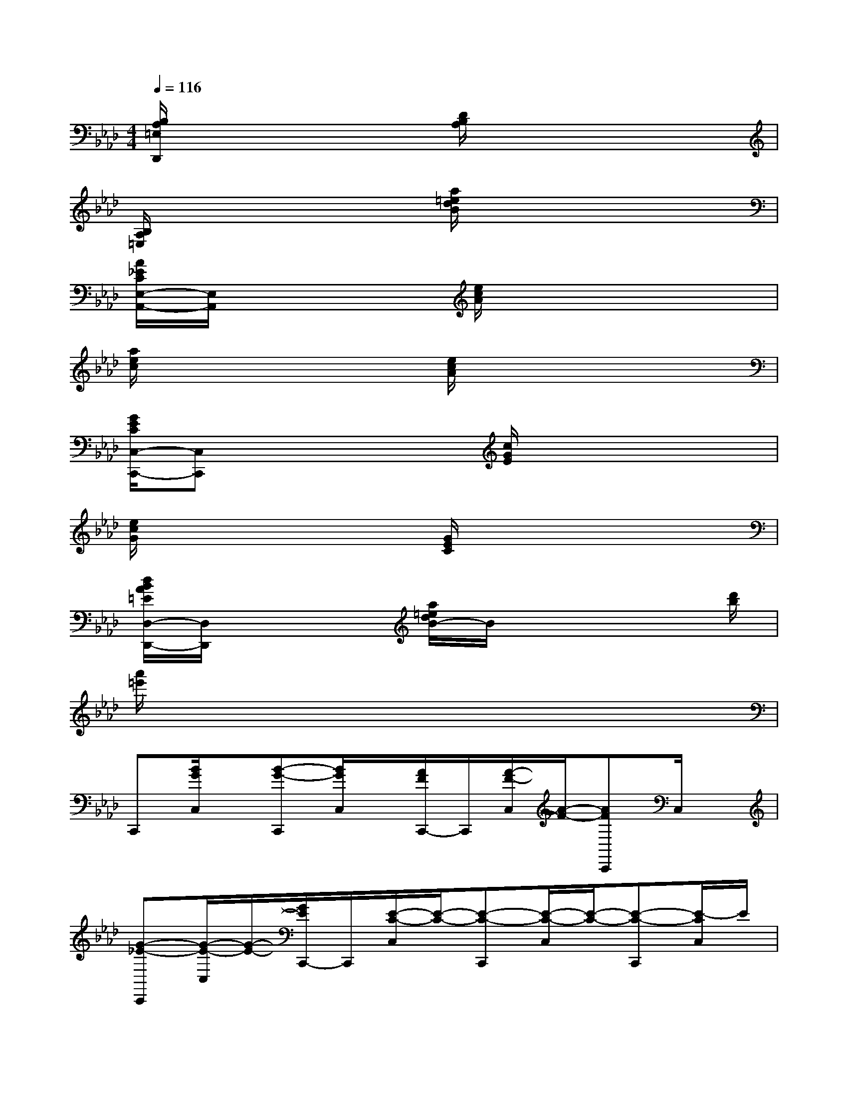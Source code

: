X:1
T:
M:4/4
L:1/8
Q:1/4=116
K:Ab%4flats
V:1
[B,/2A,/2=E,/2D,,/2]x3x/2[D/2B,/2A,/2]x3x/2|
[B,/2A,/2=E,/2]x3x/2[a/2=e/2d/2B/2]x3x/2|
[A/2_E/2C/2E,/2-A,,/2-][E,/2A,,/2]x3[e/2c/2A/2]x3x/2|
[a/2e/2c/2]x3x/2[e/2c/2A/2]x3x/2|
[G/2E/2C/2C,/2-C,,/2-][C,C,,]x2x/2[c/2G/2E/2]x3x/2|
[e/2c/2G/2]x3x/2[G/2E/2C/2]x3x/2|
[d/2B/2A/2=E/2D,/2-D,,/2-][D,/2D,,/2]x3[a/2=e/2d/2B/2-]B/2x2x/2[d'/2b/2]|
[a'/2=e'/2]x6x3/2|
C,,[B/2G/2C,/2]x/2[B-G-C,,][B/2G/2C,/2]x/2[A/2F/2C,,/2-]C,,/2[A/2-F/2-C,/2][A/2-F/2-][AFC,,]C,/2x/2|
[G-_E-C,,][G/2-E/2-C,/2][G/2-E/2-][G/2E/2C,,/2-]C,,/2[E/2-C/2-C,/2][E/2-C/2-][E-C-C,,][E/2-C/2-C,/2][E/2-C/2-][E-C-C,,][E/2-C/2C,/2]E/2|
C,,[B/2G/2C,/2]x/2[B-G-C,,][B/2G/2C,/2]x/2[A/2F/2C,,/2-]C,,/2[A/2-F/2-C,/2][A/2-F/2-][AF-C,,][F/2C,/2]x/2|
[G-E-C,,][G/2-E/2-C,/2][G/2-E/2-][G/2E/2C,,/2-]C,,/2[E/2-C/2-C,/2][E/2-C/2-][E-C-C,,][E/2-C/2-C,/2][E/2-C/2-][E-C-C,,][E/2-C/2-C,/2][E/2C/2]|
E,,[B/2G/2E,/2]x/2[B-G-E,,][B/2G/2E,/2]x/2[A/2F/2E,,/2]x/2[A/2-F/2-E,/2][A/2-F/2-][AF-E,,][F/2E,/2]x/2|
[G/2E/2E,,/2]x/2[G/2-E/2-E,/2][G/2-E/2-][G/2E/2E,,/2]x/2[A/2-F/2-E,/2][A/2-F/2-][A/2-F/2-E,,/2][A/2-F/2-][A/2F/2E,/2]x/2[G-E-E,,][G/2-E/2-E,/2][G/2E/2]|
C,,[B/2G/2C,/2]x/2[B-G-C,,][B/2G/2C,/2]x/2[A/2F/2C,,/2-]C,,/2[A/2-F/2-C,/2][A/2-F/2-][AF-C,,][F/2C,/2]x/2|
[G-E-C,,][G/2-E/2-C,/2][G/2-E/2-][G/2E/2C,,/2-]C,,/2[E/2-C/2-C,/2][E/2-C/2-][E-C-C,,][E/2-C/2-C,/2][E/2-C/2-][E-C-C,,][E/2-C/2-C,/2][E/2C/2]